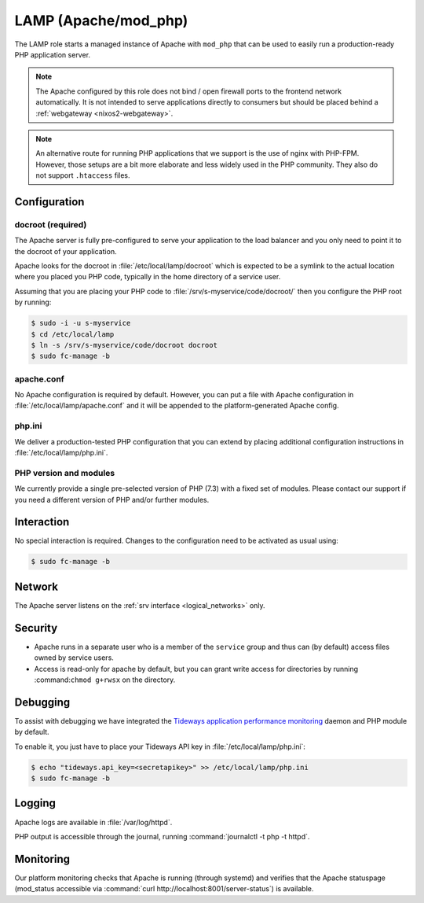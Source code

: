 .. _nixos2-lamp:

LAMP (Apache/mod_php)
=====================

The LAMP role starts a managed instance of Apache with ``mod_php`` that can be used
to easily run a production-ready PHP application server.

.. note::

	The Apache configured by this role does not bind / open firewall ports to the
	frontend network automatically. It is not intended to serve applications
	directly to consumers but should be placed behind a :ref:`webgateway
	<nixos2-webgateway>`.

.. note::

	An alternative route for running PHP applications that we support is the
	use of nginx with PHP-FPM. However, those setups are a bit more elaborate
	and less widely used in the PHP community. They also do not support
	``.htaccess`` files.

Configuration
-------------

docroot (required)
~~~~~~~~~~~~~~~~~~

The Apache server is fully pre-configured to serve your application to the 
load balancer and you only need to point it to the docroot of your application.

Apache looks for the docroot in :file:`/etc/local/lamp/docroot` which is expected to be a symlink to the actual location where you placed you PHP code, typically in the home directory of a service user.

Assuming that you are placing your PHP code to :file:`/srv/s-myservice/code/docroot/` then you configure the PHP root by running:

.. code-block:: console

	$ sudo -i -u s-myservice
	$ cd /etc/local/lamp
	$ ln -s /srv/s-myservice/code/docroot docroot
	$ sudo fc-manage -b

apache.conf
~~~~~~~~~~~

No Apache configuration is required by default. However, you can put a file with Apache configuration in :file:`/etc/local/lamp/apache.conf` and it will be appended to the platform-generated Apache config.

php.ini
~~~~~~~

We deliver a production-tested PHP configuration that you can extend by placing additional configuration instructions in :file:`/etc/local/lamp/php.ini`.

PHP version and modules
~~~~~~~~~~~~~~~~~~~~~~~

We currently provide a single pre-selected version of PHP (7.3) with a fixed set of modules. Please contact our support if you need a different version of PHP and/or further modules.

Interaction
-----------

No special interaction is required. Changes to the configuration need to be
activated as usual using:

.. code-block:: console

	$ sudo fc-manage -b

Network
-------

The Apache server listens on the :ref:`srv interface <logical_networks>` only.

Security
--------

* Apache runs in a separate user who is a member of the ``service`` group and 
  thus can (by default) access files owned by service users.

* Access is read-only for apache by default, but you can grant write access
  for directories by running :command:``chmod g+rwsx`` on the directory.

Debugging
---------

To assist with debugging we have integrated the `Tideways application performance monitoring <https://tideways.com/>`_ daemon and PHP module by default.

To enable it, you just have to place your Tideways API key in :file:`/etc/local/lamp/php.ini`:

.. code-block:: console

   $ echo "tideways.api_key=<secretapikey>" >> /etc/local/lamp/php.ini
   $ sudo fc-manage -b

Logging
-------

Apache logs are available in :file:`/var/log/httpd`.

PHP output is accessible through the journal, running :command:`journalctl -t php -t httpd`.


Monitoring
----------

Our platform monitoring checks that Apache is running (through systemd) and verifies that the Apache statuspage (mod_status accessible via :command:`curl http://localhost:8001/server-status`) is available.
